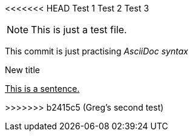 <<<<<<< HEAD
Test 1
Test 2
Test 3
=======
NOTE: This is just a test file. 

This commit is just practising _AsciiDoc syntax_

.New title
pass:[<u>This is a sentence.</u>]



>>>>>>> b2415c5 (Greg's second test)
